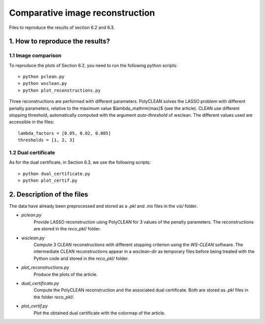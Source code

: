Comparative image reconstruction
================================

Files to reproduce the results of section 6.2 and 6.3.

1. How to reproduce the results?
--------------------------------

1.1 Image comparison
^^^^^^^^^^^^^^^^^^^^

To reproduce the plots of Section 6.2, you need to run the following python scripts::

    > python pclean.py
    > python wsclean.py
    > python plot_reconstructions.py

Three reconstructions are performed with different parameters. PolyCLEAN solves the LASSO problem with different
penalty parameters, relative to the maximum value $\lambda_\mathrm{max}$ (see the article). CLEAN use different
stopping threshold, automatically computed with the argument `auto-threshold` of wsclean. The different values used
are accessible in the files::

    lambda_factors = [0.05, 0.02, 0.005]
    thresholds = [1, 2, 3]


1.2 Dual certificate
^^^^^^^^^^^^^^^^^^^^

As for the dual certificate, in Section 6.3, we use the following scripts::

    > python dual_certificate.py
    > python plot_certif.py

2. Description of the files
---------------------------

The data have already been preprocessed and stored as a `.pkl` and `.ms` files in the `vis/` folder.

- `pclean.py`
    Provide LASSO reconstruction using PolyCLEAN for 3 values of the penalty parameters. The reconstructions are
    stored in the `reco_pkl/` folder.
- `wsclean.py`
    Compute 3 CLEAN reconstructions with different stopping criterion using the `WS-CLEAN` software. The intermediate
    CLEAN reconstructions appear in a `wsclean-dir` as temporary files before being treated with the Python code and
    stored in the `reco_pkl/` folder.
- `plot_reconstructions.py`
    Produce the plots of the article.
- `dual_certificate.py`
    Compute the PolyCLEAN reconstruction and the associated dual certificate. Both are stored as `.pkl` files in the
    folder `reco_pkl/`.
- `plot_certif.py`
    Plot the obtained dual certificate with the colormap of the article.

